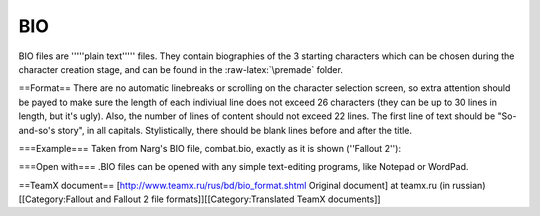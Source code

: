 ===
BIO
===

BIO files are '''''plain text''''' files. They contain biographies of
the 3 starting characters which can be chosen during the character
creation stage, and can be found in the :raw-latex:`\premade` folder.

==Format== There are no automatic linebreaks or scrolling on the
character selection screen, so extra attention should be payed to make
sure the length of each indiviual line does not exceed 26 characters
(they can be up to 30 lines in length, but it's ugly). Also, the number
of lines of content should not exceed 22 lines. The first line of text
should be "So-and-so's story", in all capitals. Stylistically, there
should be blank lines before and after the title.

.. raw:: html

   <pre>
   (blank line)                      --
   "CHARACTER NAME'S" STORY:           |
   (another blank line)                |
   "                                   |
                                       |
                                       |
                                       |
                                       |
                                       |
                                       |
         Biography content             | --> 22 lines of content
                                       |
                                       |
                                       |
                                       |
                                       |
                                       |
                                       |
                                       |
                                       |
                                       |
                             "       --


   |                         |
    -------------------------
              |
              v
    26 characters maximum recommended

   </pre>

===Example=== Taken from Narg's BIO file, combat.bio, exactly as it is
shown (''Fallout 2''):

.. raw:: html

   <pre>

   NARG'S STORY:

   Narg's exceptional
   physique has made him
   one of the best hunters
   in the tribe. Narg's 
   first, and usually only,
   impulse is to crush 
   anything that he can't
   figure out. Narg has
   become quite adept at
   crushing, and slicing,
   and dicing. Narg would
   like to prove his
   worthiness to lead the
   tribe and he'll let
   nothing stand in his
   way.
   </pre>

===Open with=== .BIO files can be opened with any simple text-editing
programs, like Notepad or WordPad.

==TeamX document== [http://www.teamx.ru/rus/bd/bio\_format.shtml
Original document] at teamx.ru (in russian) [[Category:Fallout and
Fallout 2 file formats]][[Category:Translated TeamX documents]]
